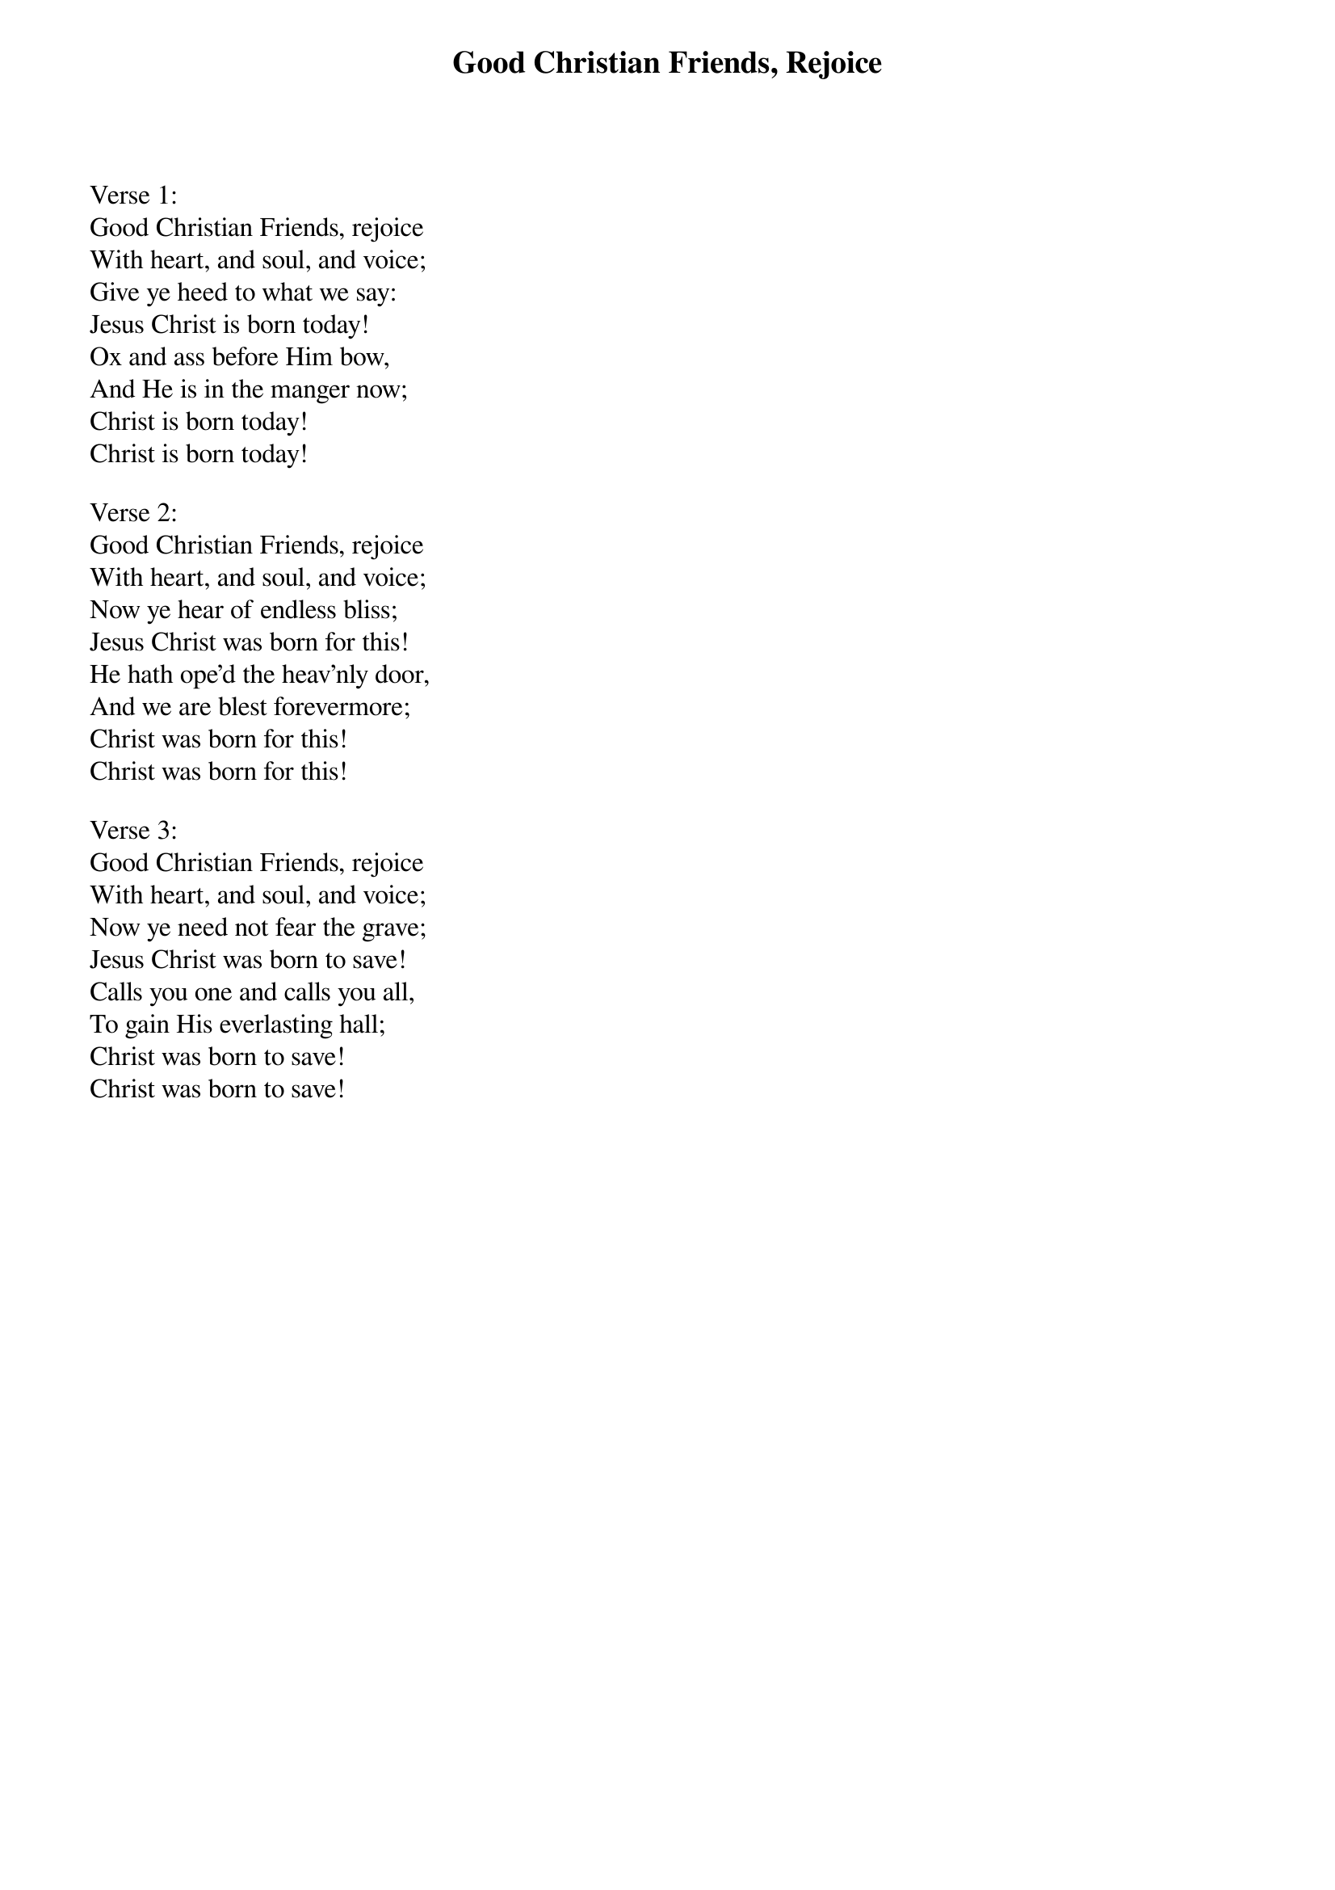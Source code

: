 {title:Good Christian Friends, Rejoice}
{text:John Mason Neale, 1818-1866, alt.}
{music:14th Century German Carol}
{ccli:5137406}
# This song is believed to be in the public domain. More information can be found at:
#   http://www.ccli.com/Licenseholder/Search/SongSearch.aspx?s=5137406

Verse 1:
Good Christian Friends, rejoice
With heart, and soul, and voice;
Give ye heed to what we say:
Jesus Christ is born today!
Ox and ass before Him bow,
And He is in the manger now;
Christ is born today!
Christ is born today!

Verse 2:
Good Christian Friends, rejoice
With heart, and soul, and voice;
Now ye hear of endless bliss;
Jesus Christ was born for this!
He hath ope'd the heav'nly door,
And we are blest forevermore;
Christ was born for this!
Christ was born for this!

Verse 3:
Good Christian Friends, rejoice
With heart, and soul, and voice;
Now ye need not fear the grave;
Jesus Christ was born to save!
Calls you one and calls you all,
To gain His everlasting hall;
Christ was born to save!
Christ was born to save!
